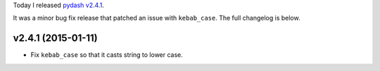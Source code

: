 .. title: Release: pydash v2.4.1
.. slug: release-pydash-v241
.. date: 2015-01-11 22:04:53 UTC-05:00
.. tags: pydash, releases
.. link:
.. description:
.. type: text
.. author: Derrick Gilland

Today I released `pydash v2.4.1 <https://github.com/dgilland/pydash/tree/v2.4.1>`_.

It was a minor bug fix release that patched an issue with ``kebab_case``. The full changelog is below.

v2.4.1 (2015-01-11)
-------------------

- Fix ``kebab_case`` so that it casts string to lower case.
